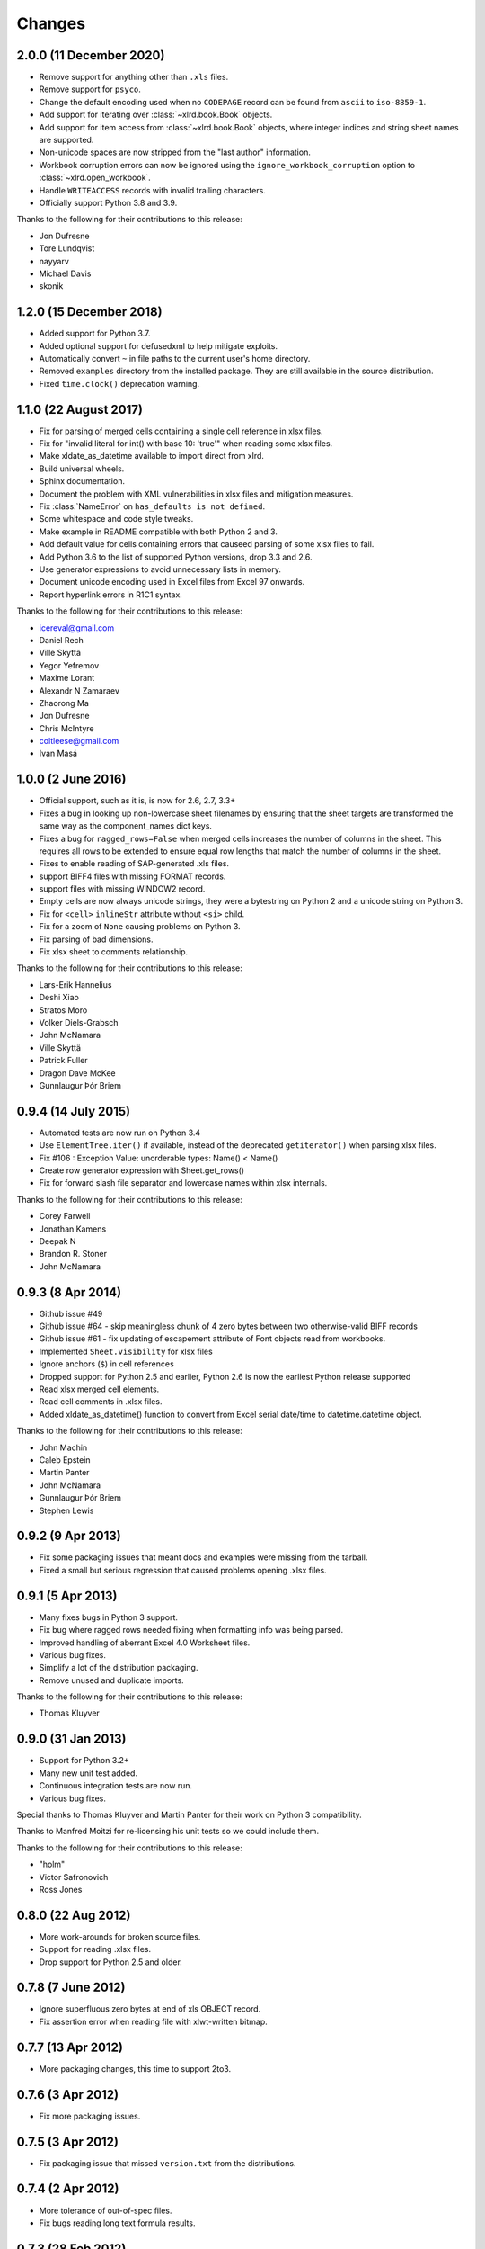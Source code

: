Changes
=======

2.0.0 (11 December 2020)
------------------------

- Remove support for anything other than ``.xls`` files.
- Remove support for ``psyco``.
- Change the default encoding used when no ``CODEPAGE`` record can be found
  from ``ascii`` to ``iso-8859-1``.
- Add support for iterating over :class:`~xlrd.book.Book` objects.
- Add support for item access from :class:`~xlrd.book.Book` objects,
  where integer indices and string sheet names are supported.
- Non-unicode spaces are now stripped from the "last author" information.
- Workbook corruption errors can now be ignored using the
  ``ignore_workbook_corruption`` option to :class:`~xlrd.open_workbook`.
- Handle ``WRITEACCESS`` records with invalid trailing characters.
- Officially support Python 3.8 and 3.9.

Thanks to the following for their contributions to this release:

- Jon Dufresne
- Tore Lundqvist
- nayyarv
- Michael Davis
- skonik

1.2.0 (15 December 2018)
------------------------

- Added support for Python 3.7.
- Added optional support for defusedxml to help mitigate exploits.
- Automatically convert ``~`` in file paths to the current user's home
  directory.
- Removed ``examples`` directory from the installed package. They are still
  available in the source distribution.
- Fixed ``time.clock()`` deprecation warning.

1.1.0 (22 August 2017)
----------------------

- Fix for parsing of merged cells containing a single cell reference in xlsx
  files.

- Fix for "invalid literal for int() with base 10: 'true'" when reading some
  xlsx files.

- Make xldate_as_datetime available to import direct from xlrd.

- Build universal wheels.

- Sphinx documentation.

- Document the problem with XML vulnerabilities in xlsx files and mitigation
  measures.

- Fix :class:`NameError` on ``has_defaults is not defined``.

- Some whitespace and code style tweaks.

- Make example in README compatible with both Python 2 and 3.

- Add default value for cells containing errors that causeed parsing of some
  xlsx files to fail.

- Add Python 3.6 to the list of supported Python versions, drop 3.3 and 2.6.

- Use generator expressions to avoid unnecessary lists in memory.

- Document unicode encoding used in Excel files from Excel 97 onwards.

- Report hyperlink errors in R1C1 syntax.

Thanks to the following for their contributions to this release:

- icereval@gmail.com
- Daniel Rech
- Ville Skyttä
- Yegor Yefremov
- Maxime Lorant
- Alexandr N Zamaraev
- Zhaorong Ma
- Jon Dufresne
- Chris McIntyre
- coltleese@gmail.com
- Ivan Masá

1.0.0 (2 June 2016)
-------------------

- Official support, such as it is, is now for 2.6, 2.7, 3.3+

- Fixes a bug in looking up non-lowercase sheet filenames by ensuring that the
  sheet targets are transformed the same way as the component_names dict keys.

- Fixes a bug for ``ragged_rows=False`` when merged cells increases the number
  of columns in the sheet. This requires all rows to be extended to ensure equal
  row lengths that match the number of columns in the sheet.

- Fixes to enable reading of SAP-generated .xls files.

- support BIFF4 files with missing FORMAT records.

- support files with missing WINDOW2 record.

- Empty cells are now always unicode strings, they were a bytestring on
  Python 2 and a unicode string on Python 3.

- Fix for ``<cell>`` ``inlineStr`` attribute without ``<si>`` child.

- Fix for a zoom of ``None`` causing problems on Python 3.

- Fix parsing of bad dimensions.

- Fix xlsx sheet to comments relationship.

Thanks to the following for their contributions to this release:

- Lars-Erik Hannelius
- Deshi Xiao
- Stratos Moro
- Volker Diels-Grabsch
- John McNamara
- Ville Skyttä
- Patrick Fuller
- Dragon Dave McKee
- Gunnlaugur Þór Briem

0.9.4 (14 July 2015)
--------------------

- Automated tests are now run on Python 3.4

- Use ``ElementTree.iter()`` if available, instead of the deprecated
  ``getiterator()`` when parsing xlsx files.

- Fix #106 : Exception Value: unorderable types: Name() < Name()

- Create row generator expression with Sheet.get_rows()

- Fix for forward slash file separator and lowercase names within xlsx
  internals.

Thanks to the following for their contributions to this release:

- Corey Farwell
- Jonathan Kamens
- Deepak N
- Brandon R. Stoner
- John McNamara

0.9.3 (8 Apr 2014)
------------------

- Github issue #49

- Github issue #64 - skip meaningless chunk of 4 zero bytes between two
  otherwise-valid BIFF records

- Github issue #61 - fix updating of escapement attribute of Font objects read
  from workbooks.

- Implemented ``Sheet.visibility`` for xlsx files

- Ignore anchors (``$``) in cell references

- Dropped support for Python 2.5 and earlier, Python 2.6 is now the earliest
  Python release supported

- Read xlsx merged cell elements.

- Read cell comments in .xlsx files.

- Added xldate_as_datetime() function to convert from Excel
  serial date/time to datetime.datetime object.

Thanks to the following for their contributions to this release:

- John Machin
- Caleb Epstein
- Martin Panter
- John McNamara
- Gunnlaugur Þór Briem
- Stephen Lewis


0.9.2 (9 Apr 2013)
------------------

- Fix some packaging issues that meant docs and examples were missing from the tarball.

- Fixed a small but serious regression that caused problems opening .xlsx files.

0.9.1 (5 Apr 2013)
------------------

- Many fixes bugs in Python 3 support.
- Fix bug where ragged rows needed fixing when formatting info was being parsed.
- Improved handling of aberrant Excel 4.0 Worksheet files.
- Various bug fixes.
- Simplify a lot of the distribution packaging.
- Remove unused and duplicate imports.

Thanks to the following for their contributions to this release:

- Thomas Kluyver

0.9.0 (31 Jan 2013)
-------------------

- Support for Python 3.2+
- Many new unit test added.
- Continuous integration tests are now run.
- Various bug fixes.

Special thanks to Thomas Kluyver and Martin Panter for their work on
Python 3 compatibility.

Thanks to Manfred Moitzi for re-licensing his unit tests so we could include
them.

Thanks to the following for their contributions to this release:

- "holm"
- Victor Safronovich
- Ross Jones

0.8.0 (22 Aug 2012)
-------------------

- More work-arounds for broken source files.
- Support for reading .xlsx files.
- Drop support for Python 2.5 and older.

0.7.8 (7 June 2012)
-------------------

- Ignore superfluous zero bytes at end of xls OBJECT record.
- Fix assertion error when reading file with xlwt-written bitmap.

0.7.7 (13 Apr 2012)
-------------------

- More packaging changes, this time to support 2to3.

0.7.6 (3 Apr 2012)
------------------

- Fix more packaging issues.

0.7.5 (3 Apr 2012)
------------------
- Fix packaging issue that missed ``version.txt`` from the distributions.

0.7.4 (2 Apr 2012)
------------------

- More tolerance of out-of-spec files.
- Fix bugs reading long text formula results.

0.7.3 (28 Feb 2012)
-------------------

- Packaging and documentation updates.

0.7.2 (21 Feb 2012)
-------------------

- Tolerant handling of files with extra zero bytes at end of NUMBER record.
  Sample provided by Jan Kraus.
- Added access to cell notes/comments. Many cross-references added to Sheet
  class docs.
- Added code to extract hyperlink (HLINK) records. Based on a patch supplied by
  John Morrisey.
- Extraction of rich text formatting info based on code supplied by
  Nathan van Gheem.
- added handling of BIFF2 WINDOW2 record.
- Included modified version of page breaks patch from Sam Listopad.
- Added reading of the PANE record.
- Reading SCL record. New attribute ``Sheet.scl_mag_factor``.
- Lots of bug fixes.
- Added ``ragged_rows`` functionality.

0.7.1 (31 May 2009)
-------------------

- Backed out "slash'n'burn" of sheet resources in unload_sheet().
  Fixed problem with STYLE records on some Mac Excel files.
- quieten warnings
- Integrated on_demand patch by Armando Serrano Lombillo

0.7.0 (11 March 2009)
---------------------

+ colname utility function now supports more than 256 columns.
+ Fix bug where BIFF record type 0x806 was being regarded as a formula
  opcode.
+ Ignore PALETTE record when formatting_info is false.
+ Tolerate up to 4 bytes trailing junk on PALETTE record.
+ Fixed bug in unused utility function xldate_from_date_tuple which
  affected some years after 2099.
+ Added code for inspecting as-yet-unused record types: FILEPASS, TXO,
  NOTE.
+ Added inspection code for add_in function calls.
+ Added support for unnumbered biff_dump (better for doing diffs).
+ ignore distutils cruft
+ Avoid assertion error in compdoc when -1 used instead of -2 for
  first_SID of empty SCSS
+ Make version numbers match up.
+ Enhanced recovery from out-of-order/missing/wrong CODEPAGE record.
+ Added Name.area2d convenience method.
+ Avoided some checking of XF info when formatting_info is false.
+ Minor changes in preparation for XLSX support.
+ remove duplicate files that were out of date.
+ Basic support for Excel 2.0
+ Decouple Book init & load.
+ runxlrd: minor fix for xfc.
+ More Excel 2.x work.
+ is_date_format() tweak.
+ Better detection of IronPython.
+ Better error message (including first 8 bytes of file) when file is
  not in a supported format.
+ More BIFF2 formatting: ROW, COLWIDTH, and COLUMNDEFAULT records;
+ finished stage 1 of XF records.
+ More work on supporting BIFF2 (Excel 2.x) files.
+ Added support for Excel 2.x (BIFF2) files. Data only, no formatting
  info. Alpha.
+ Wasn't coping with EXTERNSHEET record followed by CONTINUE
  record(s).
+ Allow for BIFF2/3-style FORMAT record in BIFF4/8 file
+ Avoid crash when zero-length Unicode string missing options byte.
+ Warning message if sector sizes are extremely large.
+ Work around corrupt STYLE record
+ Added missing entry for blank cell type to ctype_text
+ Added "fonts" command to runxlrd script
+ Warning: style XF whose parent XF index != 0xFFF
+ Logfile arg wasn't being passed from open_workbook to
  compdoc.CompDoc.


0.6.1  (10 June 2007)
---------------------

+ Version number updated to 0.6.1
+ Documented runxlrd.py commands in its usage message. Changed
  commands: dump to biff_dump, count_records to biff_count.


0.6.1a5
-------

+ Bug fixed: Missing "<" in a struct.unpack call means can't open
  files on bigendian platforms. Discovered by "Mihalis".
+ Removed antique undocumented Book.get_name_dict method and
  experimental "trimming" facility.
+ Meaningful exception instead of IndexError if a SAT (sector
  allocation table) is corrupted.
+ If no CODEPAGE record in pre-8.0 file, assume ascii and keep going
  (instead of raising exception).


0.6.1a4
-------

+ At least one source of XLS files writes parent style XF records
  *after* the child cell XF records that refer to them, triggering
  IndexError in 0.5.2 and AssertionError in later versions. Reported
  with sample file by Todd O'Bryan. Fixed by changing to two-pass
  processing of XF records.
+ Formatting info in pre-BIFF8 files: Ensured appropriate defaults and
  lossless conversions to make the info BIFF8-compatible. Fixed bug in
  extracting the "used" flags.
+ Fixed problems discovered with opening test files from Planmaker
  2006 (http://www.softmaker.com/english/ofwcomp_en.htm): (1) Four files
  have reduced size of PALETTE record (51 and 32 colours; Excel writes
  56 always). xlrd now emits a NOTE to the logfile and continues. (2)
  FORMULA records use the Excel 2.x record code 0x0021 instead of
  0x0221. xlrd now continues silently. (3) In two files, at the OLE2
  compound document level, the internal directory says that the length
  of the Short-Stream Container Stream is 16384 bytes, but the actual
  contents are 11264 and 9728 bytes respectively. xlrd now emits a
  WARNING to the logfile and continues.
+ After discussion with Daniel Rentz, the concept of two lists of XF
  (eXtended Format) objects (raw_xf_list and computed_xf_list) has been
  abandoned. There is now a single list, called xf_list


0.6.1a3
-------

+ Added Book.sheets ... for sheetx, sheet in enumerate(book.sheets):
+ Formatting info: extraction of sheet-level flags from WINDOW2
  record, and sheet.visibility from BOUNDSHEET record. Added Macintosh-
  only Font attributes "outline" and "shadow'.


0.6.1a2
-------

+ Added extraction of merged cells info.
+ pyExcelerator uses "general" instead of "General" for the generic
  "number format". Worked around.
+ Crystal Reports writes "WORKBOOK" in the OLE2 Compound Document
  directory instead of "Workbook". Changed to case-insensitive directory
  search. Reported by Vic Simkus.


0.6.1a1 (18 Dec 2006)
---------------------

+ Added formatting information for cells (font, "number format",
  background, border, alignment and protection) and rows/columns
  (height/width etc). To save memory and time for those who don't need
  it, this information is extracted only if formatting_info=1 is
  supplied to the open_workbook() function. The cell records BLANK and
  MULBLANKS which contain no data, only formatting information, will
  continue to be ignored in the default (no formatting info) case.
+ Ralph Heimburger reported a problem with xlrd being intolerant about
  an Excel 4.0 file (created by "some web app") with a DIMENSIONS record
  that omitted Microsoft's usual padding with 2 unused bytes. Fixed.


0.6.0a4 (not released)
----------------------

+ Added extraction of human-readable formulas from NAME records.
+ Worked around OOo Calc writing 9-byte BOOLERR records instead of 8.
  Reported by Rory Campbell-Lange.
+ This history file converted to descending chronological order and
  HTML format.


0.6.0a3 (19 Sept 2006)
----------------------

+ Names: minor bugfixes; added script xlrdnameAPIdemo.py
+ ROW records were being used as additional hints for sizing memory
  requirements. In some files the ROW records overstate the number of
  used columns, and/or there are ROW records for rows that have no data
  in them. This would cause xlrd to report sheet.ncols and/or
  sheet.nrows as larger than reasonably expected. Change: ROW records
  are ignored. The number of columns/rows is based solely on the highest
  column/row index seen in non-empty data records. Empty data records
  (types BLANK and MULBLANKS) which contain no data, only formatting
  information, have always been ignored, and this will continue.
  Consequence: trailing rows and columns which contain only empty cells
  will vanish.


0.6.0a2 (13 Sept 2006)
----------------------


+ Fixed a bug reported by Rory Campbell-Lange.: "open failed";
  incorrect assumptions about the layout of array formulas which return
  strings.
+ Further work on defined names, especially the API.


0.6.0a1 (8 Sept 2006)
---------------------

+ Sheet objects have two new convenience methods: col_values(colx,
  start_rowx=0, end_rowx=None) and the corresponding col_types.
  Suggested by Dennis O'Brien.
+ BIFF 8 file missing its CODEPAGE record: xlrd will now assume
  utf_16_le encoding (the only possibility) and keep going.
+ Older files missing a CODEPAGE record: an exception will be raised.
  Thanks to Sergey Krushinsky for a sample file. The open_workbook()
  function has a new argument (encoding_override) which can be used if
  the CODEPAGE record is missing or incorrect (for example,
  codepage=1251 but the data is actually encoded in koi8_r). The
  runxlrd.py script takes a corresponding -e argument, for example -e
  cp1251
+ Further work done on parsing "number formats". Thanks to Chris
  Withers for the ``"General_)"`` example.
+ Excel 97 introduced the concept of row and column labels, defined by
  Insert > Name > Labels. The ranges containing the labels are now
  exposed as the Sheet attributes row_label_ranges and col_label_ranges.
+ The major effort in this 0.6.0 release has been the provision of
  access to named cell ranges and named constants (Excel:
  Insert/Name/Define). Juan C. Mendez provided very useful real-world
  sample files.


0.5.3a1 (24 May 2006)
---------------------

+ John Popplewell and Richard Sharp provided sample files which caused
  any reliance at all on DIMENSIONS records and ROW records to be
  abandoned.
+ If the file size is not a whole number of OLE sectors, a warning
  message is logged. Previously this caused an exception to be raised.


0.5.2 (14 March 2006)
---------------------

+ public release
+ Updated version numbers, README, HISTORY.


0.5.2a3 (13 March 2006)
-----------------------

+ Gnumeric writes user-defined formats with format codes starting at
  50 instead of 164; worked around.
+ Thanks to Didrik Pinte for reporting the need for xlrd to be more
  tolerant of the idiosyncracies of other software, for supplying sample
  files, and for performing alpha testing.
+ '_' character in a format should be treated like an escape
  character; fixed.
+ An "empty" formula result means a zero-length string, not an empty
  cell! Fixed.


0.5.2a2 (9 March 2006)
----------------------

+ Found that Gnumeric writes all DIMENSIONS records with nrows and
  ncols each 1 less than they should be (except when it clamps ncols at
  256!), and pyXLwriter doesn't write ROW records. Cell memory pre-
  allocation was generalised to use ROW records if available with fall-
  back to DIMENSIONS records.


0.5.2a1 (6 March 2006)
----------------------


+ pyXLwriter writes DIMENSIONS record with antique opcode 0x0000
  instead of 0x0200; worked around
+ A file written by Gnumeric had zeroes in DIMENSIONS record but data
  in cell A1; worked around


0.5.1 (18 Feb 2006)
--------------------

+ released to Journyx
+ Python 2.1 mmap requires file to be opened for update access. Added
  fall-back to read-only access without mmap if 2.1 open fails because
  "permission denied".


0.5 (7 Feb 2006)
----------------

+ released to Journyx
+ Now works with Python 2.1. Backporting to Python 2.1 was partially
  funded by Journyx - provider of timesheet and project accounting
  solutions (http://journyx.com/)
+ open_workbook() can be given the contents of a file instead of its
  name. Thanks to Remco Boerma for the suggestion.
+ New module attribute __VERSION__ (as a string; for example "0.5")
+ Minor enhancements to classification of formats as date or not-date.
+ Added warnings about files with inconsistent OLE compound document
  structures. Thanks to Roman V. Kiseliov (author of pyExcelerator) for
  the tip-off.


0.4a1, (7 Sept 2005)
--------------------

+ released to Laurent T.
+ Book and sheet objects can now be pickled and unpickled. Instead of
  reading a large spreadsheet multiple times, consider pickling it once
  and loading the saved pickle; can be much faster. Thanks to Laurent
  Thioudellet for the enhancement request.
+ Using the mmap module can be turned off. But you would only do that
  for benchmarking purposes.
+ Handling NUMBER records has been made faster


0.3a1 (15 May 2005)
-------------------

- first public release
